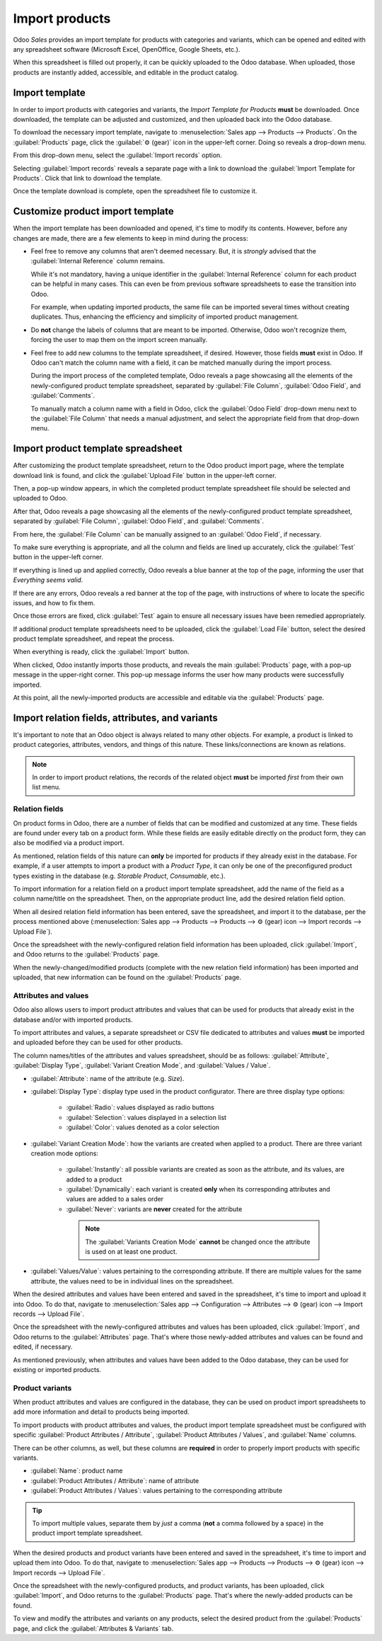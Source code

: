 ===============
Import products
===============

Odoo *Sales* provides an import template for products with categories and variants, which can be
opened and edited with any spreadsheet software (Microsoft Excel, OpenOffice, Google Sheets, etc.).

When this spreadsheet is filled out properly, it can be quickly uploaded to the Odoo database. When
uploaded, those products are instantly added, accessible, and editable in the product catalog.

Import template
===============

In order to import products with categories and variants, the *Import Template for Products*
**must** be downloaded. Once downloaded, the template can be adjusted and customized, and then
uploaded back into the Odoo database.

To download the necessary import template, navigate to :menuselection:`Sales app --> Products -->
Products`. On the :guilabel:`Products` page, click the :guilabel:`⚙️ (gear)` icon in the upper-left
corner. Doing so reveals a drop-down menu.

From this drop-down menu, select the :guilabel:`Import records` option.

.. image:: import/gear-import-records-option.png
   :align: center
   :alt: The Import records option selectable from the gear icon on the Products page in Odoo Sales.

Selecting :guilabel:`Import records` reveals a separate page with a link to download the
:guilabel:`Import Template for Products`. Click that link to download the template.

.. image:: import/import-template-products.png
   :align: center
   :alt: The Import records option selectable from the gear icon on the Products page in Odoo Sales.

Once the template download is complete, open the spreadsheet file to customize it.

Customize product import template
=================================

When the import template has been downloaded and opened, it's time to modify its contents. However,
before any changes are made, there are a few elements to keep in mind during the process:

- Feel free to remove any columns that aren't deemed necessary. But, it is *strongly* advised that
  the :guilabel:`Internal Reference` column remains.

  While it's not mandatory, having a unique identifier in the :guilabel:`Internal Reference` column
  for each product can be helpful in many cases. This can even be from previous software
  spreadsheets to ease the transition into Odoo.

  For example, when updating imported products, the same file can be imported several times without
  creating duplicates. Thus, enhancing the efficiency and simplicity of imported product management.

- Do **not** change the labels of columns that are meant to be imported. Otherwise, Odoo won't
  recognize them, forcing the user to map them on the import screen manually.

- Feel free to add new columns to the template spreadsheet, if desired. However, those fields
  **must** exist in Odoo. If Odoo can't match the column name with a field, it can be matched
  manually during the import process.

  During the import process of the completed template, Odoo reveals a page showcasing all the
  elements of the newly-configured product template spreadsheet, separated by :guilabel:`File
  Column`, :guilabel:`Odoo Field`, and :guilabel:`Comments`.

  To manually match a column name with a field in Odoo, click the :guilabel:`Odoo Field` drop-down
  menu next to the :guilabel:`File Column` that needs a manual adjustment, and select the
  appropriate field from that drop-down menu.

  .. image:: import/odoo-field-dropdown-menu.png
     :align: center
     :alt: The Odoo Field drop-down menu next to a Field Column that needs to be manually adjusted.

Import product template spreadsheet
===================================

After customizing the product template spreadsheet, return to the Odoo product import page, where
the template download link is found, and click the :guilabel:`Upload File` button in the upper-left
corner.

.. image:: import/upload-file-button.png
   :align: center
   :alt: The upload file button on the import products template download page in Odoo Sales.

Then, a pop-up window appears, in which the completed product template spreadsheet file should be
selected and uploaded to Odoo.

After that, Odoo reveals a page showcasing all the elements of the newly-configured product template
spreadsheet, separated by :guilabel:`File Column`, :guilabel:`Odoo Field`, and :guilabel:`Comments`.

.. image:: import/import-a-file-page.png
   :align: center
   :alt: The import a file page in Odoo Sales after a product template has been uploaded.

From here, the :guilabel:`File Column` can be manually assigned to an :guilabel:`Odoo Field`, if
necessary.

To make sure everything is appropriate, and all the column and fields are lined up accurately, click
the :guilabel:`Test` button in the upper-left corner.

If everything is lined up and applied correctly, Odoo reveals a blue banner at the top of the page,
informing the user that `Everything seems valid`.

.. image:: import/everything-seems-valid-message.png
   :align: center
   :alt: The everything seems valid message that appears if file columns are entered correctly.

If there are any errors, Odoo reveals a red banner at the top of the page, with instructions of
where to locate the specific issues, and how to fix them.

.. image:: import/import-error-message.png
   :align: center
   :alt: The import error message that appears if file columns don't match an Odoo Field.

Once those errors are fixed, click :guilabel:`Test` again to ensure all necessary issues have been
remedied appropriately.

If additional product template spreadsheets need to be uploaded, click the :guilabel:`Load File`
button, select the desired product template spreadsheet, and repeat the process.

When everything is ready, click the :guilabel:`Import` button.

When clicked, Odoo instantly imports those products, and reveals the main :guilabel:`Products` page,
with a pop-up message in the upper-right corner. This pop-up message informs the user how many
products were successfully imported.

.. image:: import/successful-import-popup.png
   :align: center
   :alt: The pop-up window that appears after a successful product import process in Odoo Sales.

At this point, all the newly-imported products are accessible and editable via the
:guilabel:`Products` page.

Import relation fields, attributes, and variants
================================================

It's important to note that an Odoo object is always related to many other objects. For example, a
product is linked to product categories, attributes, vendors, and things of this nature. These
links/connections are known as relations.

.. note::
   In order to import product relations, the records of the related object **must** be imported
   *first* from their own list menu.

Relation fields
---------------

On product forms in Odoo, there are a number of fields that can be modified and customized at any
time. These fields are found under every tab on a product form. While these fields are easily
editable directly on the product form, they can also be modified via a product import.

As mentioned, relation fields of this nature can **only** be imported for products if they already
exist in the database. For example, if a user attempts to import a product with a *Product Type*, it
can only be one of the preconfigured product types existing in the database (e.g. *Storable
Product*, *Consumable*, etc.).

To import information for a relation field on a product import template spreadsheet, add the name of
the field as a column name/title on the spreadsheet. Then, on the appropriate product line, add the
desired relation field option.

When all desired relation field information has been entered, save the spreadsheet, and import it
to the database, per the process mentioned above (:menuselection:`Sales app --> Products -->
Products --> ⚙️ (gear) icon --> Import records --> Upload File`).

Once the spreadsheet with the newly-configured relation field information has been uploaded, click
:guilabel:`Import`, and Odoo returns to the :guilabel:`Products` page.

When the newly-changed/modified products (complete with the new relation field information) has been
imported and uploaded, that new information can be found on the :guilabel:`Products` page.

Attributes and values
---------------------

Odoo also allows users to import product attributes and values that can be used for products that
already exist in the database and/or with imported products.

To import attributes and values, a separate spreadsheet or CSV file dedicated to attributes and
values **must** be imported and uploaded before they can be used for other products.

The column names/titles of the attributes and values spreadsheet, should be as follows:
:guilabel:`Attribute`, :guilabel:`Display Type`, :guilabel:`Variant Creation Mode`, and
:guilabel:`Values / Value`.

.. image:: import/attributes-and-values-spreadsheet.png
   :align: center
   :alt: An attributes and values spreadsheet template for imports.

- :guilabel:`Attribute`: name of the attribute (e.g. `Size`).
- :guilabel:`Display Type`: display type used in the product configurator. There are three display
  type options:

    - :guilabel:`Radio`: values displayed as radio buttons

    - :guilabel:`Selection`: values displayed in a selection list

    - :guilabel:`Color`: values denoted as a color selection

- :guilabel:`Variant Creation Mode`: how the variants are created when applied to a product. There
  are three variant creation mode options:

   - :guilabel:`Instantly`: all possible variants are created as soon as the attribute, and its
     values, are added to a product

   - :guilabel:`Dynamically`: each variant is created **only** when its corresponding attributes and
     values are added to a sales order

   - :guilabel:`Never`: variants are **never** created for the attribute

    .. note::
       The :guilabel:`Variants Creation Mode` **cannot** be changed once the attribute is used on at
       least one product.

- :guilabel:`Values/Value`: values pertaining to the corresponding attribute. If there are multiple
  values for the same attribute, the values need to be in individual lines on the spreadsheet.

When the desired attributes and values have been entered and saved in the spreadsheet, it's time to
import and upload it into Odoo. To do that, navigate to :menuselection:`Sales app --> Configuration
--> Attributes --> ⚙️ (gear) icon --> Import records --> Upload File`.

Once the spreadsheet with the newly-configured attributes and values has been uploaded, click
:guilabel:`Import`, and Odoo returns to the :guilabel:`Attributes` page. That's where those
newly-added attributes and values can be found and edited, if necessary.

As mentioned previously, when attributes and values have been added to the Odoo database, they can
be used for existing or imported products.

Product variants
----------------

When product attributes and values are configured in the database, they can be used on product
import spreadsheets to add more information and detail to products being imported.

To import products with product attributes and values, the product import template spreadsheet must
be configured with specific :guilabel:`Product Attributes / Attribute`, :guilabel:`Product
Attributes / Values`, and :guilabel:`Name` columns.

There can be other columns, as well, but these columns are **required** in order to properly import
products with specific variants.

.. image:: import/product-attribute-spreadsheet-import.png
   :align: center
   :alt: Product variants spreadsheet with product attributes and variants for import purposes.

- :guilabel:`Name`: product name

- :guilabel:`Product Attributes / Attribute`: name of attribute

- :guilabel:`Product Attributes / Values`: values pertaining to the corresponding attribute

.. tip::
   To import multiple values, separate them by *just* a comma (**not** a comma followed by a space)
   in the product import template spreadsheet.

When the desired products and product variants have been entered and saved in the spreadsheet, it's
time to import and upload them into Odoo. To do that, navigate to :menuselection:`Sales app -->
Products --> Products --> ⚙️ (gear) icon --> Import records --> Upload File`.

Once the spreadsheet with the newly-configured products, and product variants, has been uploaded,
click :guilabel:`Import`, and Odoo returns to the :guilabel:`Products` page. That's where the
newly-added products can be found.

To view and modify the attributes and variants on any products, select the desired product from the
:guilabel:`Products` page, and click the :guilabel:`Attributes & Variants` tab.

.. seealso::
   - :doc:`/applications/sales/sales/products_prices/products/variants`
